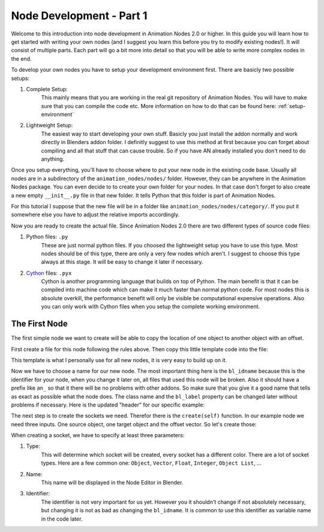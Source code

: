 Node Development - Part 1
=========================

Welcome to this introduction into node development in Animation Nodes 2.0 or higher. In this guide you will learn how to get started with writing your own nodes (and I suggest you learn this before you try to modify existing nodes!). It will consist of multiple parts. Each part will go a bit more into detail so that you will be able to write more complex nodes in the end.

To develop your own nodes you have to setup your development environment first. There are basicly two possible setups:

1. Complete Setup:
    This mainly means that you are working in the real git repository of Animation Nodes. You will have to make sure that you can compile the code etc. More information on how to do that can be found here: :ref:`setup-environment`
2. Lightweight Setup:
    The easiest way to start developing your own stuff. Basicly you just install the addon normally and work directly in Blenders addon folder. I definitly suggest to use this method at first because you can forget about compiling and all that stuff that can cause trouble. So if you have AN already installed you don't need to do anything.


Once you setup everything, you'll have to choose where to put your new node in the existing code base. Usually all nodes are in a subdirectory of the ``animation_nodes/nodes/`` folder. However, they can be anywhere in the Animation Nodes package. You can even decide to to create your own folder for your nodes. In that case don't forget to also create a new empty ``__init__.py`` file in that new folder. It tells Python that this folder is part of Animation Nodes.

For this tutorial I suppose that the new file will be in a folder like ``animation_nodes/nodes/category/``. If you put it somewhere else you have to adjust the relative imports accordingly.

Now you are ready to create the actual file. Since Animation Nodes 2.0 there are two different types of source code files:

1. Python files: ``.py``
    These are just normal python files. If you choosed the lightweight setup you have to use this type. Most nodes should be of this type, there are only a very few nodes which aren't. I suggest to choose this type always at this stage. It will be easy to change it later if necessary.
2. `Cython`_ files: ``.pyx``
    Cython is another programming language that builds on top of Python. The main benefit is that it can be compiled into machine code which can make it much faster than normal python code. For most nodes this is absolute overkill, the performance benefit will only be visible be computational expensive operations. Also you can only work with Cython files when you setup the complete working environment.


The First Node
**************

The first simple node we want to create will be able to copy the location of one object to another object with an offset.

First create a file for this node following the rules above. Then copy this little template code into the file:

.. code-block:: python
    :linenos:

    import bpy
    from ... base_types.node import AnimationNode

    class TemplateNode(bpy.types.Node, AnimationNode):
        bl_idname = "an_TemplateNode"
        bl_label = "Template"

        def create(self):
            pass

        def execute(self):
            pass

This template is what I personally use for all new nodes, it is very easy to build up on it.

Now we have to choose a name for our new node. The most important thing here is the ``bl_idname`` because this is the identifier for your node, when you change it later on, all files that used this node will be broken. Also it should have a prefix like ``an_`` so that it there will be no problems with other addons. So make sure that you give it a good name that tells as exact as possible what the node does. The class name and the ``bl_label`` property can be changed later without problems if necessary. Here is the updated "header" for our specific example:

.. code-block:: python
    :linenos:

    class CopyLocationWithOffsetNode(bpy.types.Node, AnimationNode):
        bl_idname = "an_CopyLocationWithOffsetNode"
        bl_label = "Copy Location with Offset"

The next step is to create the sockets we need. Therefor there is the ``create(self)`` function. In our example node we need three inputs. One source object, one target object and the offset vector. So let's create those:

.. code-block:: python
    :linenos:

    def create(self):
        #               Type      Name   Identifier
        self.newInput("Object", "Source", "source")
        self.newInput("Object", "Target", "target")
        self.newInput("Vector", "Offset", "offset")

When creating a socket, we have to specify at least three parameters:

1. Type:
    This will determine which socket will be created, every socket has a different color. There are a lot of socket types. Here are a few common one: ``Object``, ``Vector``, ``Float``, ``Integer``, ``Object List``, ...
2. Name:
    This name will be displayed in the Node Editor in Blender.
3. Identifier:
    The identifier is not very important for us yet. However you it shouldn't change if not absolutely necessary, but changing it is not as bad as changing the ``bl_idname``. It is common to use this identifier as variable name in the code later.

.. _Cython: http://www.cython.org/

